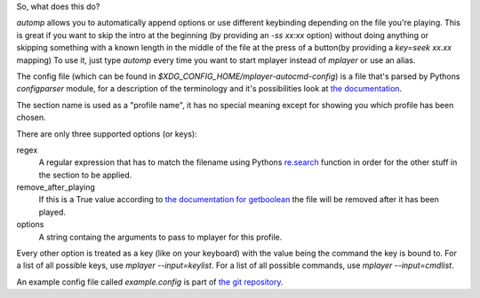 So, what does this do?

`automp` allows you to automatically append options or use different keybinding
depending on the file you're playing.
This is great if you want to skip the intro at the beginning (by providing an
`-ss xx:xx` option) without doing anything or skipping something with a known
length in the middle of the file at the press of a button(by providing a
`key=seek xx.xx` mapping)
To use it, just type `automp` every time you want to start mplayer instead of
`mplayer` or use an alias.

The config file (which can be found in
`$XDG_CONFIG_HOME/mplayer-autocmd-config`) is a file that's parsed by Pythons
`configparser` module, for a description of the terminology and it's
possibilities look at `the documentation`_.

The section name is used as a "profile name", it has no special meaning except
for showing you which profile has been chosen.

There are only three supported options (or keys):

regex
    A regular expression that has to match the filename using Pythons
    `re.search`_ function in order for the other stuff in the section to be
    applied.

remove_after_playing
    If this is a True value according to `the documentation for getboolean`_
    the file will be removed after it has been played.

options
    A string containg the arguments to pass to mplayer for this profile.

Every other option is treated as a key (like on your keyboard) with the
value being the command the key is bound to.
For a list of all possible keys, use `mplayer --input=keylist`.
For a list of all possible commands, use `mplayer --input=cmdlist`.

An example config file called `example.config` is part of `the git
repository`_.

.. _the documentation: http://docs.python.org/3.3/library/configparser.html#supported-ini-file-structure

.. _re.search: http://docs.python.org/3.3/library/re.html#re.search

.. _the git repository: https://github.com/mineo/mplayer-autocmd

.. _the documentation for getboolean: http://docs.python.org/3.3/library/configparser.html?highlight=configparser#configparser.ConfigParser.getboolean
